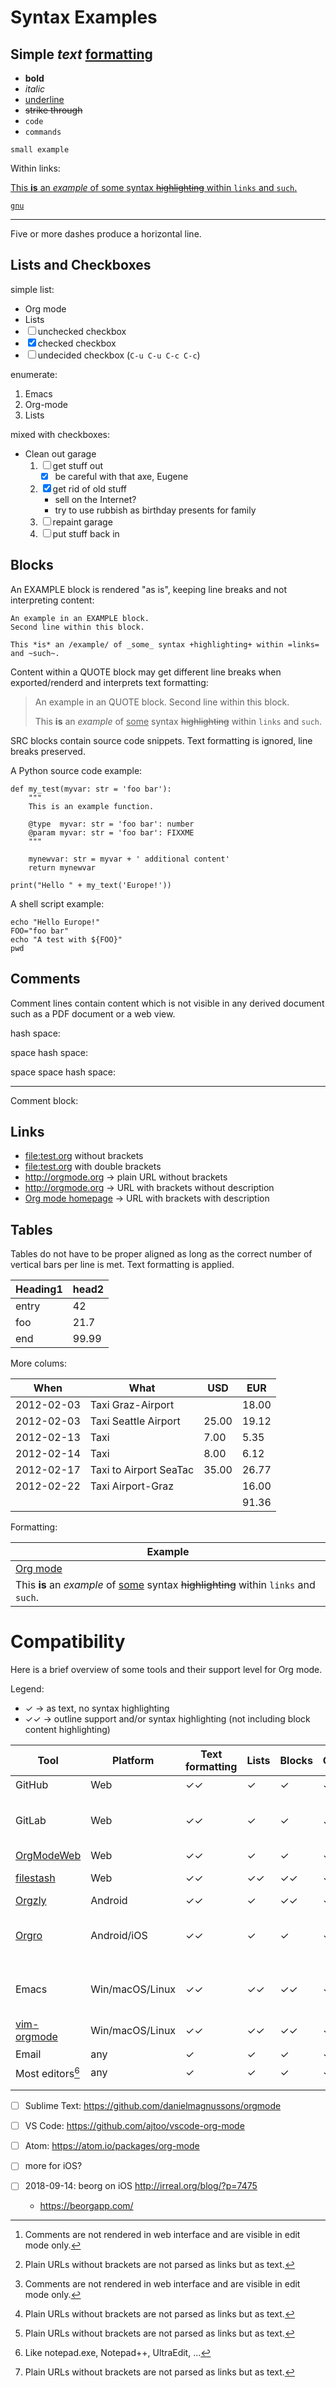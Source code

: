 
* Syntax Examples

** *Simple* /text/ _formatting_

- *bold*
- /italic/
- _underline_
- +strike through+
- =code=
- ~commands~

: small example

Within links:

[[http://orgmode.org][This *is* an /example/ of _some_ syntax +highlighting+ within =links= and ~such~.]]

[[https://gnu.org][~gnu~]]

-----

Five or more dashes produce a horizontal line.

** Lists and Checkboxes

simple list:
- Org mode
- Lists
- [ ] unchecked checkbox
- [X] checked checkbox
- [-] undecided checkbox (=C-u C-u C-c C-c=)

enumerate:
1. Emacs
2. Org-mode
3. Lists

mixed with checkboxes:

- Clean out garage
  1. [ ] get stuff out
     - [X] be careful with that axe, Eugene
  2. [X] get rid of old stuff
     - sell on the Internet?
     - try to use rubbish as birthday presents for family
  3. [ ] repaint garage
  4. [ ] put stuff back in

** Blocks

An EXAMPLE block is rendered "as is", keeping line breaks and not
interpreting content:

#+BEGIN_EXAMPLE
An example in an EXAMPLE block.
Second line within this block.

This *is* an /example/ of _some_ syntax +highlighting+ within =links= and ~such~.
#+END_EXAMPLE

Content within a QUOTE block may get different line breaks when
exported/renderd and interprets text formatting:

#+BEGIN_QUOTE
An example in an QUOTE block.
Second line within this block.

This *is* an /example/ of _some_ syntax +highlighting+ within =links= and ~such~.
#+END_QUOTE

SRC blocks contain source code snippets. Text formatting is ignored,
line breaks preserved.

A Python source code example:

#+BEGIN_SRC
  def my_test(myvar: str = 'foo bar'):
      """
      This is an example function.

      @type  myvar: str = 'foo bar': number
      @param myvar: str = 'foo bar': FIXXME
      """

      mynewvar: str = myvar + ' additional content'
      return mynewvar

  print("Hello " + my_text('Europe!'))
#+END_SRC

A shell script example:

#+BEGIN_SRC
echo "Hello Europe!"
FOO="foo bar"
echo "A test with ${FOO}"
pwd
#+END_SRC

** Comments

Comment  lines contain  content which  is not  visible in  any derived
document such as a PDF document or a web view.

hash space:

# This is a comment

space hash space:

 # This is a comment

space space hash space:

  # This is a comment

-----------

Comment block:

#+BEGIN_COMMENT
This is a multi line comment block.
This is the second line.

This is the second paragraph.

This *is* an /example/ of _some_ syntax +highlighting+ within =links= and ~such~.
#+END_COMMENT

** Links

- file:test.org without brackets
- [[file:test.org]] with double brackets
- http://orgmode.org → plain URL without brackets
- [[http://orgmode.org]] → URL with brackets without description
- [[http://orgmode.org][Org mode homepage]] → URL with brackets with description

** Tables

Tables do not have to be proper aligned as long as the correct number
of vertical bars per line is met. Text formatting is applied.

| *Heading1* | *head2* |
|------------+---------|
| entry      |      42 |
| foo        |    21.7 |
|------------+---------|
| end        |   99.99 |

More colums:

|     *When* | *What*                 | *USD* | *EUR* |
|------------+------------------------+-------+-------|
| 2012-02-03 | Taxi Graz-Airport      |       | 18.00 |
| 2012-02-03 | Taxi Seattle Airport   | 25.00 | 19.12 |
| 2012-02-13 | Taxi                   |  7.00 |  5.35 |
| 2012-02-14 | Taxi                   |  8.00 |  6.12 |
| 2012-02-17 | Taxi to Airport SeaTac | 35.00 | 26.77 |
| 2012-02-22 | Taxi Airport-Graz      |       | 16.00 |
|------------+------------------------+-------+-------|
|            |                        |       | 91.36 |

Formatting:

| Example                                                                           |
|-----------------------------------------------------------------------------------|
| [[http://orgmode.org][Org mode]]                                                                          |
| This *is* an /example/ of _some_ syntax +highlighting+ within =links= and ~such~. |



* Compatibility

Here is a brief overview of some tools and their support level for Org mode.

Legend:
- ✓ → as text, no syntax highlighting
- ✓✓ → outline support and/or syntax highlighting (not including block content highlighting)


| *Tool*          | *Platform*      | *Text formatting* | *Lists* | *Blocks* | *Comments* | *Links* | *Tables* | *Note*                         |
|-----------------+-----------------+-------------------+---------+----------+------------+---------+----------+--------------------------------|
| GitHub          | Web             | ✓✓                | ✓       | ✓        | ✓ [1]      | ✓✓ [2]  | ✓        | [[https://github.com/novoid/github-orgmode-tests/blob/master/orgmode_support.org][Example]]                        |
| GitLab          | Web             | ✓✓                | ✓       | ✓        | ✓ [1]      | ✓✓ [2]  | ✓        | FIXXME: URL to example file    |
| [[https://orgmodeweb.org/][OrgModeWeb]]      | Web             | ✓✓                | ✓       | ✓        | ✓          | ✓       | ✓        | [[https://github.com/borablanca/orgmodeweb][Source]]                         |
| [[https://www.filestash.app/][filestash]]       | Web             | ✓✓                | ✓✓      | ✓✓       | ✓✓         | ✓✓      | ?        | [[https://github.com/mickael-kerjean/filestash][Source]]; [[https://www.filestash.app/2018/05/31/release-note-v0.1/][Example]]                |
| [[http://www.orgzly.com/][Orgzly]]          | Android         | ✓✓                | ✓       | ✓✓       | ✓✓         | ✓✓      | ✓        | [[https://github.com/orgzly/orgzly-android][Source]]                         |
| [[https://orgro.org/][Orgro]]           | Android/iOS     | ✓✓                | ✓       | ✓        | ✓          | ✓       | ✓        | mobile viewer; [[https://github.com/amake/orgro][Source]]; [[https://orgro.org/][Example]] |
| Emacs           | Win/macOS/Linux | ✓✓                | ✓✓      | ✓✓       | ✓✓         | ✓✓      | ✓✓       | FIXXME: URL to example file    |
| [[https://github.com/jceb/vim-orgmode][vim-orgmode]]     | Win/macOS/Linux | ✓✓                | ✓✓      | ✓✓       | ✓✓         | ✓✓      | ✓✓       | [[https://github.com/jceb/vim-orgmode/blob/master/examples/mylife.png][Example]]                        |
| Email           | any             | ✓                 | ✓       | ✓        | ✓          | ✓ [2]   | ✓        |                                |
| Most editors[9] | any             | ✓                 | ✓       | ✓        | ✓          | ✓ [2]   | ✓        |                                |
|                 |                 |                   |         |          |            |         |          |                                |
|                 |                 |                   |         |          |            |         |          |                                |

# https://orgmodeweb.org/#notes#_q4x88hayw in Chrome

- [ ] Sublime Text: https://github.com/danielmagnussons/orgmode
- [ ] VS Code: https://github.com/ajtoo/vscode-org-mode
- [ ] Atom: https://atom.io/packages/org-mode
- [ ] more for iOS?

- [ ] 2018-09-14: beorg on iOS http://irreal.org/blog/?p=7475
  - https://beorgapp.com/

[1] Comments are not rendered in web interface and are visible in edit mode only.

[2] Plain URLs without brackets are not parsed as links but as text.

[9] Like notepad.exe, Notepad++, UltraEdit, ...
